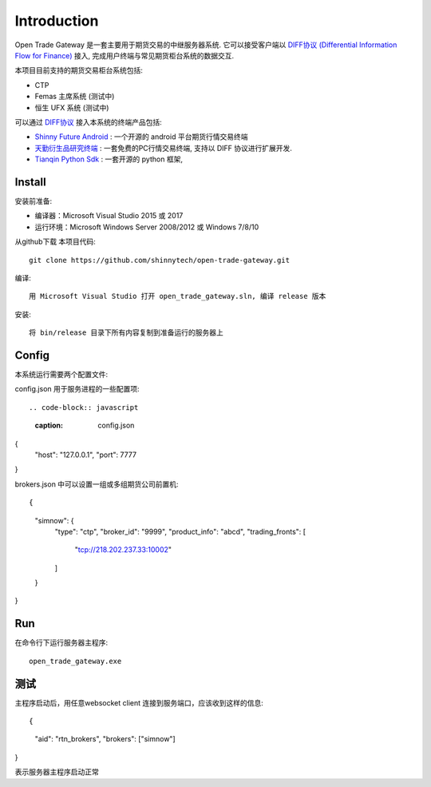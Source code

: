 Introduction
=================================================
Open Trade Gateway 是一套主要用于期货交易的中继服务器系统. 它可以接受客户端以 `DIFF协议 (Differential Information Flow for Finance) <https://github.com/shinnytech/diff>`_  接入, 完成用户终端与常见期货柜台系统的数据交互.

本项目目前支持的期货交易柜台系统包括:

* CTP
* Femas 主席系统 (测试中)
* 恒生 UFX 系统 (测试中)

可以通过 `DIFF协议 <https://github.com/shinnytech/diff>`_ 接入本系统的终端产品包括:

* `Shinny Future Android <https://github.com/shinnytech/shinny-futures-android>`_ : 一个开源的 android 平台期货行情交易终端
* `天勤衍生品研究终端 <http://www.tq18.cn>`_ : 一套免费的PC行情交易终端, 支持以 DIFF 协议进行扩展开发.
* `Tianqin Python Sdk <https://github.com/tianqin18/tqsdk-python>`_ : 一套开源的 python 框架, 


Install
-------------------------------------------------
安装前准备:

* 编译器：Microsoft Visual Studio 2015 或 2017
* 运行环境：Microsoft Windows Server 2008/2012 或 Windows 7/8/10

从github下载 本项目代码::

    git clone https://github.com/shinnytech/open-trade-gateway.git

编译::

    用 Microsoft Visual Studio 打开 open_trade_gateway.sln, 编译 release 版本

安装::

    将 bin/release 目录下所有内容复制到准备运行的服务器上


Config
-------------------------------------------------
本系统运行需要两个配置文件:

config.json 用于服务进程的一些配置项::

.. code-block:: javascript
   :caption: config.json
   
{
  "host": "127.0.0.1",
  "port": 7777
}


brokers.json 中可以设置一组或多组期货公司前置机::

{
  "simnow": {
    "type": "ctp",
    "broker_id": "9999",
    "product_info": "abcd",
    "trading_fronts": [
      "tcp://218.202.237.33:10002"
    ]
  }
}

Run
-------------------------------------------------
在命令行下运行服务器主程序::

  open_trade_gateway.exe


测试
-------------------------------------------------
主程序启动后，用任意websocket client 连接到服务端口，应该收到这样的信息::

{
  "aid": "rtn_brokers",
  "brokers": ["simnow"]
}

表示服务器主程序启动正常

